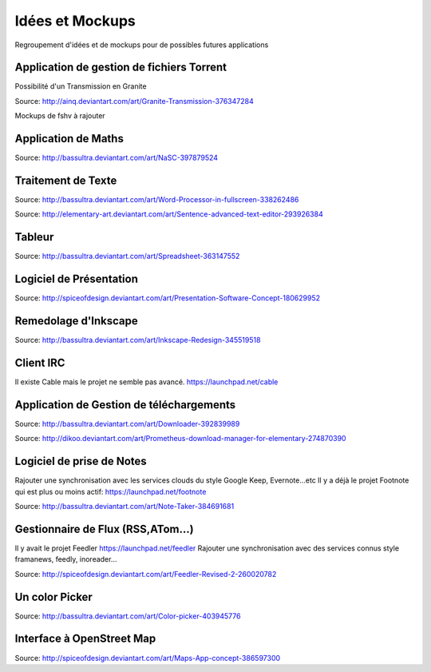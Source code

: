Idées et Mockups
=======

Regroupement d'idées et de mockups pour de possibles futures applications

Application de gestion de fichiers Torrent
----------

Possibilité d'un Transmission en Granite

.. image:: mockups/granite_transmission_by_ainq-d682ff8.png

Source: http://ainq.deviantart.com/art/Granite-Transmission-376347284

Mockups de fshv à rajouter


Application de Maths
----------

.. image:: mockups/nasc_by_bassultra-d6kvxt0.png

Source: http://bassultra.deviantart.com/art/NaSC-397879524


Traitement de Texte
----------

.. image:: mockups/wordprocessor.png
   :scale: 50

Source: http://bassultra.deviantart.com/art/Word-Processor-in-fullscreen-338262486

.. image:: mockups/sentence___advanced_text_editor_by_dikoo-d4uzv1s.png
   :scale: 50

Source: http://elementary-art.deviantart.com/art/Sentence-advanced-text-editor-293926384

Tableur
----------

.. image:: mockups/spreadsheet_by_bassultra-d607ig0.png
   :scale: 50

Source: http://bassultra.deviantart.com/art/Spreadsheet-363147552

Logiciel de Présentation
----------

.. image:: mockups/presentation_software_concept_by_spiceofdesign-d2zjiyo.png
   :scale: 50

Source: http://spiceofdesign.deviantart.com/art/Presentation-Software-Concept-180629952

Remedolage d'Inkscape
----------

.. image:: mockups/inkscape_redesign_by_bassultra-d5ppoke.png
   :scale: 50

Source: http://bassultra.deviantart.com/art/Inkscape-Redesign-345519518

Client IRC
----------

Il existe Cable mais le projet ne semble pas avancé.
https://launchpad.net/cable

Application de Gestion de téléchargements
----------

.. image:: mockups/downloader_by_bassultra-d6hvx9x.png

Source: http://bassultra.deviantart.com/art/Downloader-392839989

.. image:: mockups/prometheus___download_menager_for_elementary_by_dikoo-d4jnfcm.png
   :scale: 50

Source: http://dikoo.deviantart.com/art/Prometheus-download-manager-for-elementary-274870390

Logiciel de prise de Notes
----------

Rajouter une synchronisation avec les services clouds du style Google Keep, Evernote...etc
Il y a déjà le projet Footnote qui est plus ou moins actif: https://launchpad.net/footnote


.. image:: mockups/note_taker_by_bassultra-d6d1a01.png

Source: http://bassultra.deviantart.com/art/Note-Taker-384691681

Gestionnaire de Flux (RSS,ATom...)
----------

Il y avait le projet Feedler https://launchpad.net/feedler
Rajouter une synchronisation avec des services connus style framanews, feedly, inoreader...

.. image:: mockups/feedler_revised_2_by_spiceofdesign-d4at5bi.png
   :scale: 50

Source: http://spiceofdesign.deviantart.com/art/Feedler-Revised-2-260020782

Un color Picker
----------

.. image:: mockups/color_picker_by_bassultra-d6ohyk0.png
   :scale: 50

Source: http://bassultra.deviantart.com/art/Color-picker-403945776

Interface à OpenStreet Map
----------

.. image:: mockups/maps_app_concept_by_spiceofdesign-d6e64dw.png
   :scale: 50

Source: http://spiceofdesign.deviantart.com/art/Maps-App-concept-386597300